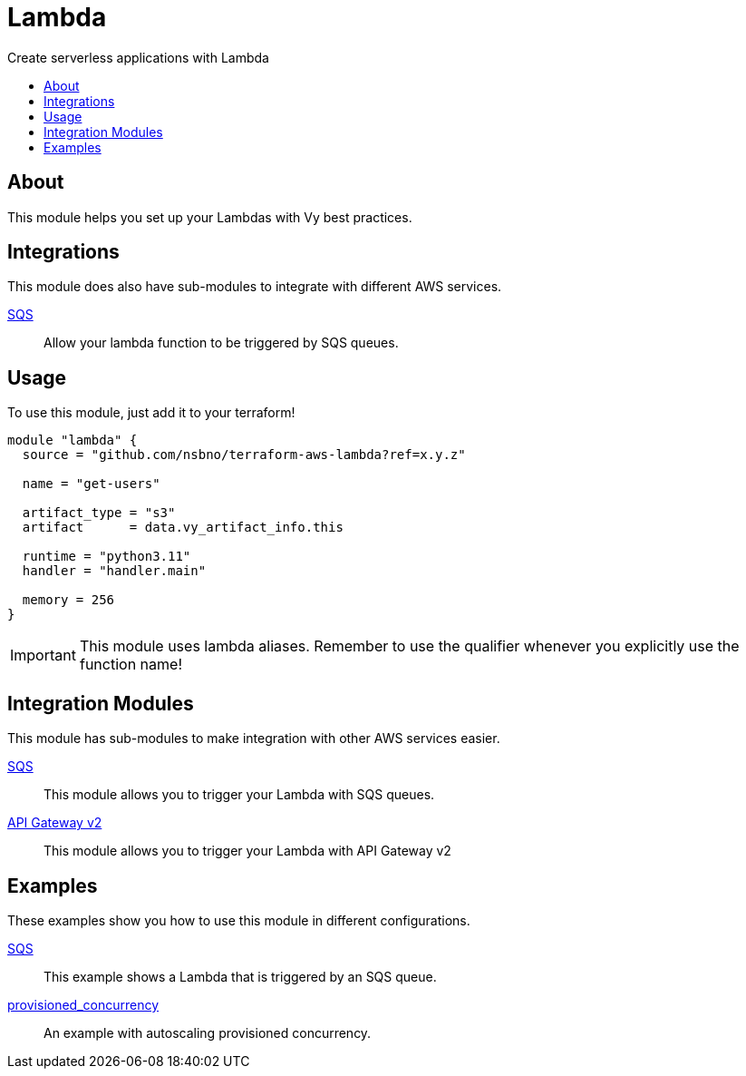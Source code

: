 = Lambda
:!toc-title:
:!toc-placement:
:toc:

Create serverless applications with Lambda

toc::[]

== About
This module helps you set up your Lambdas with Vy best practices.

== Integrations

This module does also have sub-modules to integrate with different AWS services.

link:modules/sqs_integration[SQS]::
Allow your lambda function to be triggered by SQS queues.

== Usage
To use this module, just add it to your terraform!

[source, hcl]
----
module "lambda" {
  source = "github.com/nsbno/terraform-aws-lambda?ref=x.y.z"

  name = "get-users"

  artifact_type = "s3"
  artifact      = data.vy_artifact_info.this

  runtime = "python3.11"
  handler = "handler.main"

  memory = 256
}
----

IMPORTANT: This module uses lambda aliases. Remember to use the qualifier whenever you explicitly use the function name!

== Integration Modules

This module has sub-modules to make integration with other AWS services easier.

link:modules/sqs_integration[SQS]::
This module allows you to trigger your Lambda with SQS queues.

link:modules/api_gw_v2_integration[API Gateway v2]::
This module allows you to trigger your Lambda with API Gateway v2

== Examples

These examples show you how to use this module in different configurations.

link:examples/sqs[SQS]::
This example shows a Lambda that is triggered by an SQS queue.

link:examples/provisioned_concurrency[provisioned_concurrency]::
An example with autoscaling provisioned concurrency.
